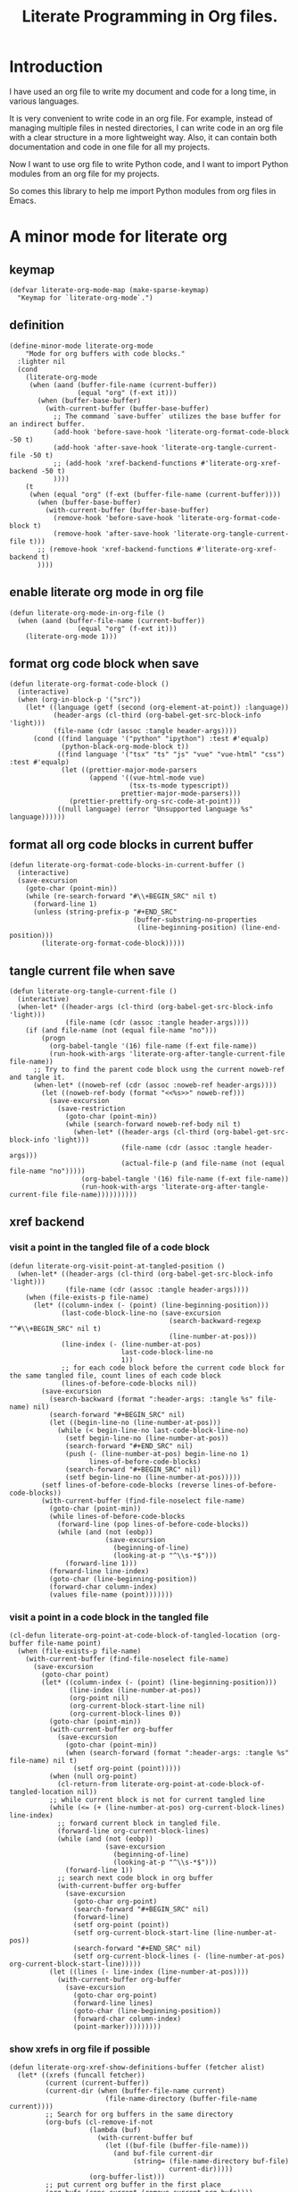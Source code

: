 # -*- Mode: POLY-ORG ; common-lisp-style: elisp; indent-tabs-mode: nil;  -*- ---
#+Title: Literate Programming  in Org files.
#+OPTIONS: tex:verbatim toc:nil \n:nil @:t ::t |:t ^:nil -:t f:t *:t <:t
#+STARTUP: noindent
#+STARTUP: inlineimages
#+PROPERTY: literate-lang python
#+PROPERTY: literate-load yes
#+PROPERTY: literate-insert-header no
#+PROPERTY: header-args :results silent :session :tangle no
#+PROPERTY: LITERATE_ORG_EXPORT_DIRECTORY: ./literate_python
* Table of Contents                                            :noexport:TOC:
- [[#introduction][Introduction]]
- [[#a-minor-mode-for-literate-org][A minor mode for literate org]]
  - [[#keymap][keymap]]
  - [[#definition][definition]]
  - [[#enable-literate-org-mode-in-org-file][enable literate org mode in org file]]
  - [[#format-org-code-block-when-save][format org code block when save]]
  - [[#format-all-org-code-blocks-in-current-buffer][format all org code blocks in current buffer]]
  - [[#tangle-current-file-when-save][tangle current file when save]]
  - [[#xref-backend][xref backend]]
    - [[#visit-a-point-in-the-tangled-file-of-a-code-block][visit a point in the tangled file of a code block]]
    - [[#visit-a-point-in-a-code-block-in-the-tangled-file][visit a point in a code block in the tangled file]]
    - [[#show-xrefs-in-org-file-if-possible][show xrefs in org file if possible]]
    - [[#find-definitions][find definitions]]
    - [[#describe-thing-at-point][describe thing at point]]
- [[#python-library-for-a-literate-server][Python library for a literate server]]
  - [[#idea][Idea]]
  - [[#prototype][Prototype]]
  - [[#module-layout-in-an-org-file][Module Layout in an Org file]]
  - [[#implementation-in-python-side][Implementation in python side]]
    - [[#__init__][__init__]]
    - [[#__main__][__main__]]
    - [[#literate-module-loader][literate module loader]]
    - [[#build-hierarchical-code-structure][build hierarchical code structure]]
    - [[#web-server][web server]]
  - [[#tests][Tests]]
    - [[#test-update-locals-in-marimo-notebook-automatically][test update locals in marimo notebook automatically]]
- [[#emacs-library-for-python-literate-server][Emacs library for python literate server]]
  - [[#import-required-elisp-libraries][Import required elisp libraries]]
  - [[#utilities][Utilities]]
    - [[#connect-to-a-literate-server][connect to a literate server]]
    - [[#send-request-to-remote-literate-server][send request to remote literate server]]
  - [[#source-code-execution][Source Code Execution]]
    - [[#customized-variables-for-server-host-and-port][customized variables for server host and port]]
    - [[#execute-source-codes-in-specified-module-for-org-babel-python-evaluate][execute source codes in specified module for org-babel-python-evaluate]]
    - [[#execute-source-code-in-remote-server][execute source code in remote server]]
    - [[#execute-source-code-in-current-code-block][execute source code in current code block]]
    - [[#get-top-level-python-code][get top level python code]]
    - [[#get-the-module-name-for-a-file-name][get the module name for a file name]]
    - [[#load-python-code-to-current-module][load python code to current module]]
    - [[#a-cache-db][a cache db]]
- [[#python-inspector-for-emacs][Python inspector for Emacs]]
    - [[#import-required-packages][Import required packages]]
    - [[#utility-functions][Utility functions]]
    - [[#dispatches-the-appropriate-inspection-according-to-obj-type][Dispatches the appropriate inspection according to obj type]]
    - [[#inspect-as-json][inspect as json]]
- [[#llm-with-code-blocks][LLM with code blocks]]
  - [[#the-provider][the provider]]
  - [[#embed][embed]]
    - [[#embedding][embedding]]
    - [[#normalize][normalize]]
  -  [[#semantic-clustering][semantic clustering]]
  - [[#toc][TOC]]
- [[#sync-between-org-files-and-source-files][Sync between org files and source files]]
  - [[#introduction-1][Introduction]]
  - [[#import][Import]]
    - [[#how][How]]
    - [[#implementation][Implementation]]
  - [[#export][Export]]
- [[#run-python-code-in-specified-module][Run python code in specified module]]
  - [[#setup-current-module-in-python-repl][setup current module in python REPL]]
    - [[#a-special-variable-for-current-module-name-in-python-repl][a special variable for current module name in python REPL]]
    - [[#display-namespace-in-the-mode-line-in-buffer-for-python-repl][display namespace in the mode line in buffer for python REPL]]
    - [[#a-comint-input-sender-to-exec-code-in-a-namespace][a comint input sender to exec code in a namespace.]]
  - [[#setup-python-shell-eval-setup-code][setup python shell eval setup code]]
- [[#utilities-1][Utilities]]
  - [[#clear-subtree][clear subtree]]
  - [[#reload-file-or-modules][reload file or modules]]
  - [[#import-from-jupyter-notebook][import from jupyter notebook]]
    - [[#convert-markdown-to-org-syntax][convert markdown to org syntax]]
    - [[#parse-a-notebook-file][parse a notebook file]]
- [[#tips][Tips]]
  - [[#how-to-start-django-server-in-repl][how to start django server in REPL]]
- [[#todo01][TODO]]
- [[#references][References]]

* Introduction
I have used an org file to write my document and code for a long time, in various languages.

It is very convenient to write code in an org file.
For example, instead of managing multiple files in nested directories,
I can write code in an org file with a clear structure in a more lightweight way.
Also, it can contain both documentation and code in one file for all my projects.

Now I want to use org file to write Python code,
and I want to import Python modules from an org file for my projects.

So comes this library to help me import Python modules from org files in Emacs.
* A minor mode for literate org
:PROPERTIES:
:literate-lang: elisp
:header-args: :results silent :session :tangle no
:END:
** keymap
#+BEGIN_SRC elisp
(defvar literate-org-mode-map (make-sparse-keymap)
  "Keymap for `literate-org-mode`.")
#+END_SRC

** definition
#+BEGIN_SRC elisp
(define-minor-mode literate-org-mode
    "Mode for org buffers with code blocks."
  :lighter nil
  (cond
    (literate-org-mode
     (when (aand (buffer-file-name (current-buffer))
                 (equal "org" (f-ext it)))
       (when (buffer-base-buffer)
         (with-current-buffer (buffer-base-buffer)
           ;; The command `save-buffer` utilizes the base buffer for an indirect buffer.
           (add-hook 'before-save-hook 'literate-org-format-code-block -50 t)
           (add-hook 'after-save-hook 'literate-org-tangle-current-file -50 t)
           ;; (add-hook 'xref-backend-functions #'literate-org-xref-backend -50 t)
           ))))
    (t
     (when (equal "org" (f-ext (buffer-file-name (current-buffer))))
       (when (buffer-base-buffer)
         (with-current-buffer (buffer-base-buffer)
           (remove-hook 'before-save-hook 'literate-org-format-code-block t)
           (remove-hook 'after-save-hook 'literate-org-tangle-current-file t)))
       ;; (remove-hook 'xref-backend-functions #'literate-org-xref-backend t)
       ))))
#+END_SRC
** enable literate org mode in org file
#+BEGIN_SRC elisp
(defun literate-org-mode-in-org-file ()
  (when (aand (buffer-file-name (current-buffer))
                 (equal "org" (f-ext it)))
    (literate-org-mode 1)))
#+END_SRC
** format org code block when save
#+BEGIN_SRC elisp
(defun literate-org-format-code-block ()
  (interactive)
  (when (org-in-block-p '("src"))
    (let* ((language (getf (second (org-element-at-point)) :language))
           (header-args (cl-third (org-babel-get-src-block-info 'light)))
           (file-name (cdr (assoc :tangle header-args))))
      (cond ((find language '("python" "ipython") :test #'equalp)
             (python-black-org-mode-block t))
            ((find language '("tsx" "ts" "js" "vue" "vue-html" "css") :test #'equalp)
             (let ((prettier-major-mode-parsers
                    (append '((vue-html-mode vue)
                              (tsx-ts-mode typescript))
                            prettier-major-mode-parsers)))
               (prettier-prettify-org-src-code-at-point)))
            ((null language) (error "Unsupported language %s" language))))))
#+END_SRC
** format all org code blocks in current buffer
#+BEGIN_SRC elisp
(defun literate-org-format-code-blocks-in-current-buffer ()
  (interactive)
  (save-excursion
    (goto-char (point-min))
    (while (re-search-forward "#\\+BEGIN_SRC" nil t)
      (forward-line 1)
      (unless (string-prefix-p "#+END_SRC"
                               (buffer-substring-no-properties
                                (line-beginning-position) (line-end-position)))
        (literate-org-format-code-block)))))
#+END_SRC
** tangle current file when save
#+BEGIN_SRC elisp
(defun literate-org-tangle-current-file ()
  (interactive)
  (when-let* ((header-args (cl-third (org-babel-get-src-block-info 'light)))
              (file-name (cdr (assoc :tangle header-args))))
    (if (and file-name (not (equal file-name "no")))
        (progn
          (org-babel-tangle '(16) file-name (f-ext file-name))
          (run-hook-with-args 'literate-org-after-tangle-current-file file-name))
      ;; Try to find the parent code block usng the current noweb-ref and tangle it.
      (when-let* ((noweb-ref (cdr (assoc :noweb-ref header-args))))
        (let ((noweb-ref-body (format "<<%s>>" noweb-ref)))
          (save-excursion
            (save-restriction
              (goto-char (point-min))
              (while (search-forward noweb-ref-body nil t)
                (when-let* ((header-args (cl-third (org-babel-get-src-block-info 'light)))
                            (file-name (cdr (assoc :tangle header-args)))
                            (actual-file-p (and file-name (not (equal file-name "no")))))
                  (org-babel-tangle '(16) file-name (f-ext file-name))
                  (run-hook-with-args 'literate-org-after-tangle-current-file file-name))))))))))
#+END_SRC
** xref backend
*** visit a point in the tangled file of a code block
#+BEGIN_SRC elisp
(defun literate-org-visit-point-at-tangled-position ()
  (when-let* ((header-args (cl-third (org-babel-get-src-block-info 'light)))
              (file-name (cdr (assoc :tangle header-args))))
    (when (file-exists-p file-name)
      (let* ((column-index (- (point) (line-beginning-position)))
             (last-code-block-line-no (save-excursion
                                        (search-backward-regexp "^#\\+BEGIN_SRC" nil t)
                                        (line-number-at-pos)))
             (line-index (- (line-number-at-pos)
                            last-code-block-line-no
                            1))
             ;; for each code block before the current code block for the same tangled file, count lines of each code block
             (lines-of-before-code-blocks nil))
        (save-excursion
          (search-backward (format ":header-args: :tangle %s" file-name) nil)
          (search-forward "#+BEGIN_SRC" nil)
          (let ((begin-line-no (line-number-at-pos)))
            (while (< begin-line-no last-code-block-line-no)
              (setf begin-line-no (line-number-at-pos))
              (search-forward "#+END_SRC" nil)
              (push (- (line-number-at-pos) begin-line-no 1)
                    lines-of-before-code-blocks)
              (search-forward "#+BEGIN_SRC" nil)
              (setf begin-line-no (line-number-at-pos)))))
        (setf lines-of-before-code-blocks (reverse lines-of-before-code-blocks))
        (with-current-buffer (find-file-noselect file-name)
          (goto-char (point-min))
          (while lines-of-before-code-blocks
            (forward-line (pop lines-of-before-code-blocks))
            (while (and (not (eobp))
                        (save-excursion
                          (beginning-of-line)
                          (looking-at-p "^\\s-*$")))
              (forward-line 1)))
          (forward-line line-index)
          (goto-char (line-beginning-position))
          (forward-char column-index)
          (values file-name (point)))))))
#+END_SRC


*** visit a point in a code block in the tangled file
#+BEGIN_SRC elisp
(cl-defun literate-org-point-at-code-block-of-tangled-location (org-buffer file-name point)
  (when (file-exists-p file-name)
    (with-current-buffer (find-file-noselect file-name)
      (save-excursion
        (goto-char point)
        (let* ((column-index (- (point) (line-beginning-position)))
               (line-index (line-number-at-pos))
               (org-point nil)
               (org-current-block-start-line nil)
               (org-current-block-lines 0))
          (goto-char (point-min))
          (with-current-buffer org-buffer
            (save-excursion
              (goto-char (point-min))
              (when (search-forward (format ":header-args: :tangle %s" file-name) nil t)
                (setf org-point (point)))))
          (when (null org-point)
            (cl-return-from literate-org-point-at-code-block-of-tangled-location nil))
          ;; while current block is not for current tangled line
          (while (<= (+ (line-number-at-pos) org-current-block-lines) line-index)
            ;; forward current block in tangled file.
            (forward-line org-current-block-lines)
            (while (and (not (eobp))
                        (save-excursion
                          (beginning-of-line)
                          (looking-at-p "^\\s-*$")))
              (forward-line 1))
            ;; search next code block in org buffer
            (with-current-buffer org-buffer
              (save-excursion
                (goto-char org-point)
                (search-forward "#+BEGIN_SRC" nil)
                (forward-line)
                (setf org-point (point))
                (setf org-current-block-start-line (line-number-at-pos))
                (search-forward "#+END_SRC" nil)
                (setf org-current-block-lines (- (line-number-at-pos) org-current-block-start-line)))))
          (let ((lines (- line-index (line-number-at-pos))))
            (with-current-buffer org-buffer
              (save-excursion
                (goto-char org-point)
                (forward-line lines)
                (goto-char (line-beginning-position))
                (forward-char column-index)
                (point-marker)))))))))
#+END_SRC


*** show xrefs in org file if possible
#+BEGIN_SRC elisp
(defun literate-org-xref-show-definitions-buffer (fetcher alist)
  (let* ((xrefs (funcall fetcher))
         (current (current-buffer))
         (current-dir (when (buffer-file-name current)
                        (file-name-directory (buffer-file-name current))))
         ;; Search for org buffers in the same directory
         (org-bufs (cl-remove-if-not
                    (lambda (buf)
                      (with-current-buffer buf
                        (let ((buf-file (buffer-file-name)))
                          (and buf-file current-dir
                               (string= (file-name-directory buf-file)
                                        current-dir)))))
                    (org-buffer-list)))
         ;; put current org buffer in the first place
         (org-bufs (cons current (remove current org-bufs))))
    (loop for xref in xrefs
          for location = (xref-match-item-location xref)
          for group = (xref-location-group location)
          for (org-buffer . org-point-marker)
            = (loop for buf in org-bufs
                    for marker = (literate-org-point-at-code-block-of-tangled-location
                                          buf group (marker-position (xref-location-marker location)))
                    if marker
                      return (cons buf marker))
          if org-point-marker
            do (setf (xref-match-item-location xref)
                       (xref-make-buffer-location org-buffer (marker-position org-point-marker))))
    (let (buf)
      (cond
        ((not (cdr xrefs))
         (xref-pop-to-location (car xrefs)
                               (assoc-default 'display-action alist)))
        (t
         (setq buf
                 (xref--show-xref-buffer fetcher
                                         (cons (cons 'fetched-xrefs xrefs)
                                               alist)))
         (xref--auto-jump-first buf (assoc-default 'auto-jump alist))
         buf)))))
#+END_SRC

*** find definitions
We try to open the tangled file, and move cursor to the same point as it is in the code block,
then use lsp mode to find the definition, if the target position can be found in the current org file, we'll
move point to the target position.
#+BEGIN_SRC elisp
(defun literate-org-find-dwim ()
  (interactive)
  (unless (string= "org" (f-ext (buffer-file-name (current-buffer))))
    (lsp-find-definition)
    (return))

  (multiple-value-bind (tangled-file-name tangled-point)
      (literate-org-visit-point-at-tangled-position)
    (let ((loc
           (with-current-buffer (find-file-noselect tangled-file-name)
             (lsp 1)
             (goto-char tangled-point)
             (lsp-request "textDocument/definition" (lsp--text-document-position-params)))))
      (if (seq-empty-p loc)
        (lsp--error "Not found for: %s" (or (thing-at-point 'symbol t) ""))
        (let ((xref-show-definitions-function 'literate-org-xref-show-definitions-buffer))
          (lsp-show-xrefs (lsp--locations-to-xref-items loc) nil nil))))))
#+END_SRC
*** describe thing at point
#+BEGIN_SRC elisp
(defun literate-org-describe-thing-at-point ()
  (interactive)
  (unless (string= "org" (f-ext (buffer-file-name (current-buffer))))
    (lsp-describe-thing-at-point)
    (return))

  (multiple-value-bind (tangled-file-name tangled-point)
      (literate-org-visit-point-at-tangled-position)
    (with-current-buffer (find-file-noselect tangled-file-name)
      (lsp 1)
      (goto-char tangled-point)
      (lsp-describe-thing-at-point))))
#+END_SRC

* Python library for a literate server
:PROPERTIES:
:header-args: :results silent :session :tangle no
:END:
** Idea
Python has a flexible module import system that allows you to customize how modules are imported.
This enables us to import modules from a different file format (e.g. an org file).

This approach allows you to maintain and organize your Python code blocks in different modules within one .org file
while dynamically loading it into Python’s namespace.
It leverages Emacs’ powerful editing capabilities along with
Python’s flexible import system to create a seamless workflow for developing and running Python code.

We also provide a way to execute Python code blocks in org files within specified Python modules,
to allow for a more interactive development experience.
** Prototype
:PROPERTIES:
:header-args: :results silent :session :tangle no
:END:
Let's do some tests in Python.

1. import the necessary modules
#+BEGIN_SRC python
import sys
import importlib
#+END_SRC

2. create a new module dynamically
#+BEGIN_SRC python
spec_module_a = importlib.util.spec_from_loader("module_a", loader=None)
module_a = importlib.util.module_from_spec(spec_module_a)
sys.modules["module_a"] = module_a
#+END_SRC

3. add a function to the module
#+BEGIN_SRC python
exec('def say_hello(): print("Hello from module_a.")', module_a.__dict__)
exec('def a(): return 3', module_a.__dict__)
exec('def b(): return 4 + a()', module_a.__dict__)
#+END_SRC
4. run this function
#+BEGIN_SRC python
from module_a import say_hello
from module_a import b
say_hello()
b()
#+END_SRC

It works well.
** Module Layout in an Org file
We can organize Python code blocks in org files in the following way:
- The org sections are used to separate different modules.
  - The org sections has the same hierarchy as the Python modules.
  - The Python module name is defined in the property with name =LITERATE_ORG_MODULE= in the section.
- The Python code blocks in each section are used to define the functions and classes in the module.
- A code block is loaded conditionally by the org property =LITERATE_ORG_LOAD= or header argument =load=.
    - The property is not set.
    - The property is set to =yes=.
    - The property is found in the environment =LITERATE_ORG_LOAD=.

For example      
#+BEGIN_EXAMPLE
 * Module A
   :PROPERTIES:
   :LITERATE_ORG_MODULE: module_a
   :END:
  ** Module A.a
   :PROPERTIES:
   :LITERATE_ORG_MODULE: module_a.a
   :END:
  *** a function for module A.a
   ,#+BEGIN_SRC python
   def say_hello():
        print("Hello from module_a.a.")
   ,#+END_SRC
  *** a test code for above function
   ,#+BEGIN_SRC python :load test
   say_hello()
   ,#+END_SRC
#+END_EXAMPLE
** Implementation in python side
:PROPERTIES:
:LITERATE_ORG_MODULE: literate_python
:LITERATE_ORG_ROOT_MODULE_PATH: ./
:END:
*** __init__
:PROPERTIES:
:LITERATE_ORG_MODULE: literate_python.__init__
:header-args: :tangle ./literate_python/__init__.py
:END:
**** Assignment __version__
#+BEGIN_SRC python
__version__ = "0.0.5"

#+END_SRC
*** __main__
:PROPERTIES:
:LITERATE_ORG_MODULE: literate_python.__main__
:header-args: :tangle ./literate_python/__main__.py
:END:
**** Import statements
#+BEGIN_SRC python
from .pipe import run_server

#+END_SRC
**** Call run_server
#+BEGIN_SRC python
run_server()

#+END_SRC
*** literate module loader
:PROPERTIES:
:LITERATE_ORG_MODULE: literate_python.loader
:header-args: :tangle ./literate_python/loader.py
:END:
**** Import statements
#+BEGIN_SRC python
import sys
import types
import importlib
import importlib.abc
import importlib.machinery
import logging
import orgparse

#+END_SRC
**** logger
#+BEGIN_SRC python
logger = logging.getLogger(__name__)

#+END_SRC
**** in-memory module storage
***** the global parameter
#+BEGIN_SRC python
if "inMemoryModules" not in globals():
    inMemoryModules = {}

#+END_SRC
***** a method to register a list of modules
#+BEGIN_SRC python
def register_literate_modules(module_spec_list: list) -> None:
    for module_spec in module_spec_list:
        inMemoryModules[module_spec["name"]] = module_spec

#+END_SRC
**** find a module
#+BEGIN_SRC python
def _get_module_spec(fullname: str) -> bool:
    return inMemoryModules.get(fullname) or inMemoryModules.get(fullname + ".__init__")

#+END_SRC

**** a literate module importer
#+BEGIN_SRC python
class LiterateImporter(object):
    def find_module(self, fullname: str, path=None):
        if _get_module_spec(fullname):
            logger.debug(f"Found literate module {fullname}")
            return self
        else:
            return None

    def load_module(self, fullname: str):
        """Create a new module object."""
        mod_spec = _get_module_spec(fullname)
        mod = types.ModuleType(fullname)
        mod.__loader__ = self
        mod.__file__ = mod_spec.get("filepath", "")
        # Set module path - get filepath and keep only the path until filename
        mod.__path__ = ["/".join(mod.__file__.split("/")[:-1]) + "/"]
        mod.__package__ = fullname
        sys.modules[fullname] = mod
        # Execute the module/package code into the Module object
        logger.debug(f"Load literate module {fullname}")
        exec(mod_spec["content"], mod.__dict__)
        return mod

#+END_SRC
**** Register the Loader with the Import System
#+BEGIN_SRC python
class LiterateModuleFinder(importlib.abc.MetaPathFinder):
    def find_spec(self, fullname, path, target=None):
        if _get_module_spec(fullname):
            logger.debug(f"Found literate module {fullname}")
            return importlib.machinery.ModuleSpec(fullname, LiterateImporter())
        return None

#+END_SRC
**** a routine to register the finder
#+BEGIN_SRC python
def register_literate_module_finder():
    sys.meta_path = [
        f for f in sys.meta_path if not isinstance(f, LiterateModuleFinder)
    ]
    print("Register literate importer.\n")
    sys.meta_path.append(LiterateModuleFinder())

#+END_SRC
**** operations with org files
***** load python modules from an org file
#+BEGIN_SRC python
def load_literate_modules_from_org_file(org_file: str) -> None:
    orgparse.load(org_file)

#+END_SRC
***** load literate modules form org nodes
#+BEGIN_SRC python
def load_literate_modules_from_org_node(node: orgparse.OrgNode) -> None:
    # root_module = LITERATE_ORG_ROOT_MODULE
    pass

#+END_SRC

***** build an org model compatible string from a local python package
#+BEGIN_SRC python
def build_org_model_from_local_python_package(package_path: str) -> str:
    pass

#+END_SRC
*** build hierarchical code structure
:PROPERTIES:
:LITERATE_ORG_MODULE: literate_python.sections
:header-args: :tangle ./literate_python/sections.py
:END:
**** Introduction
The hierarchical code structure is a tree structure that represents the code blocks in an org file.
We group each code block by a hybrid Approach:
- Initial Clustering: Use text similarity analysis to generate initial clusters.
- LLM Refinement: Then, pass the clustered groups to an LLM to refine the groups,
  suggest task names, or provide explanations for why items are grouped together.
**** import statements
#+BEGIN_SRC python
from sentence_transformers import SentenceTransformer
from sklearn.cluster import KMeans
from sklearn.metrics import silhouette_score

#+END_SRC
**** optimal_clusters
#+BEGIN_SRC python
def optimal_clusters(definitions, embeddings, min_k=2, max_k=10, threshold=0.05):
    """
    Computes the optimal clusters for the given definitions and embeddings.

    It evaluates KMeans clustering for k in range(min_k, max_k+1) by computing the
    silhouette score for each k. If a candidate with more clusters has a silhouette score
    only marginally lower than the best score (within the threshold), it favors the higher k.

    Args:
        definitions: List of text definitions (e.g. function, class, or constant definitions).
        embeddings: Numpy array or list of embeddings corresponding to each definition.
        min_k: Minimum number of clusters to try.
        max_k: Maximum number of clusters to try.
        threshold: If the difference between the best score and a candidate score is less than
                   this threshold, choose the candidate with more clusters.

    Returns:
        clusters: A dictionary mapping each cluster label to a list of definitions.
        optimal_k: The optimal number of clusters chosen.
        scores: A dictionary mapping k to its silhouette score.
    """
    scores = {}
    # Limit max_k to the number of samples
    max_k = min(max_k, len(embeddings))

    # If too few samples, return one cluster containing all definitions.
    if len(embeddings) < 2:
        return {0: definitions}, 1, scores

    best_k = None
    best_score = -1

    # Evaluate silhouette scores for each candidate k.
    for k in range(min_k, max_k + 1):
        kmeans = KMeans(n_clusters=k, random_state=42)
        labels = kmeans.fit_predict(embeddings)
        score = silhouette_score(embeddings, labels)
        scores[k] = score
        print(f"k={k}, silhouette score={score:.4f}")

        # For the first candidate, simply assign best_k.
        if best_k is None:
            best_k = k
            best_score = score
        else:
            # If a candidate has a slightly lower score (within threshold) but with more clusters,
            # favor it for increased granularity.
            if score > best_score:
                best_k = k
                best_score = score
            elif (best_score - score) < threshold and k > best_k:
                best_k = k
                best_score = score

    optimal_k = best_k
    print(f"\nOptimal number of clusters chosen: {optimal_k}")

    # Run final clustering with the optimal number of clusters.
    final_kmeans = KMeans(n_clusters=optimal_k, random_state=42)
    final_labels = final_kmeans.fit_predict(embeddings)

    # Group definitions by cluster.
    clusters = {}
    for label, definition in zip(final_labels, definitions):
        clusters.setdefault(label, []).append(definition)

    return clusters, optimal_k, scores

#+END_SRC
**** example
#+BEGIN_SRC python
# Example usage:
def test_optimal_clusters():
    # Sample list of definitions (could be function/class definitions, etc.)
    definitions = [
        "def load_data(filepath):\n    # loads the data from a file",
        "def preprocess_data(data):\n    # cleans and normalizes the data",
        "class DataLoader:\n    # class for loading data from various sources",
        "def train_model(data):\n    # trains a machine learning model",
        "class ModelTrainer:\n    # class that encapsulates the training logic",
        "def predict(input):\n    # makes predictions using the trained model",
        "def render_vue_component(props):\n    // renders a Vue component based on the props",
        "class VueComponent:\n    // defines a Vue component with state and methods",
        "def mount_vue_app(selector, component):\n    // mounts a Vue app to the DOM element",
        # Add more definitions as needed...
    ]

    # Load a pre-trained model to compute sentence embeddings.
    model = SentenceTransformer("all-MiniLM-L6-v2")
    embeddings = model.encode(definitions)

    # Compute optimal clusters.
    clusters, optimal_k, scores = optimal_clusters(
        definitions, embeddings, min_k=2, max_k=5, threshold=0.05
    )

    # Print out the resulting clusters.
    for cluster_id, items in clusters.items():
        print(f"\nCluster {cluster_id}:")
        for item in items:
            print(f"  - {item}")

#+END_SRC


*** web server
:PROPERTIES:
:LITERATE_ORG_MODULE: literate_python.server
:header-args: :tangle ./literate_python/server.py
:END:
**** Import statements
#+BEGIN_SRC python
import ast
import importlib
import os
import sys
from flask import Flask, request, jsonify

import traceback

from contextlib import redirect_stdout
from contextlib import redirect_stderr
from io import StringIO
from io import StringIO

import logging

from textwrap import shorten
from literate_python.loader import (
    register_literate_modules,
    register_literate_module_finder,
)

from literate_python.inspector import _inspect

#+END_SRC
**** Assignment logger
#+BEGIN_SRC python
logger = logging.getLogger(__name__)

#+END_SRC
**** Assignment app
#+BEGIN_SRC python
app = Flask(__name__)

#+END_SRC
**** collect names in a code
#+BEGIN_SRC python
def get_top_level_names(code):
    tree = ast.parse(code)
    variables = []
    functions = []
    classes = []

    for node in tree.body:
        if isinstance(node, ast.Assign):
            # Handle assignments like x = 1 or x, y = 2, 3.
            for target in node.targets:
                if isinstance(target, ast.Name):
                    variables.append(target.id)
                elif isinstance(target, ast.Tuple):
                    for elt in target.elts:
                        if isinstance(elt, ast.Name):
                            variables.append(elt.id)
        elif isinstance(node, ast.AnnAssign):
            # Handle annotated assignments like: x: int = 1.
            if isinstance(node.target, ast.Name):
                variables.append(node.target.id)
        elif isinstance(node, ast.FunctionDef):
            functions.append(node.name)
        elif isinstance(node, ast.ClassDef):
            classes.append(node.name)

    return variables, functions, classes

#+END_SRC

**** locals in current port
#+BEGIN_SRC python
#: app locals in current port
server_locals = {}

#+END_SRC

**** ensure a module is loaded
#+BEGIN_SRC python
def ensure_module(module_name, module_create_method):
    """Ensure a module is loaded and return it."""
    if module_name in sys.modules:
        return sys.modules[module_name]

    match module_create_method:
        case "create":
            spec_module = importlib.util.spec_from_loader(module_name, loader=None)
            module = importlib.util.module_from_spec(spec_module)
            sys.modules[module_name] = module
            return module
        case "import":
            importlib.import_module(module_name)
            return sys.modules[module_name]
        case "import_or_create":
            if importlib.util.find_spec(module_name):
                importlib.import_module(module_name)
                return sys.modules[module_name]
            else:
                spec_module = importlib.util.spec_from_loader(module_name, loader=None)
                module = importlib.util.module_from_spec(spec_module)
                sys.modules[module_name] = module
                return module
        case _:
            msg = f"Module {module_create_method} doesn't exist"
            raise ValueError(msg)

#+END_SRC

**** Function process_a_message
#+BEGIN_SRC python
def process_a_message(message):
    stdout_stream = StringIO()
    stderr_stream = StringIO()
    error = None
    result = None
    locals = []
    with redirect_stdout(stdout_stream):
        with redirect_stderr(stderr_stream):
            try:
                type = message["type"]
                code = message["code"]
                dict = globals()
                module_name = message["module"] if "module" in message else None
                if module_name:
                    module_create_method = message.get("module-create-method", "import")
                    module = ensure_module(module_name, module_create_method)
                    dict = module.__dict__

                if type == "eval":
                    exec(compile(code, module_name or "code", "exec"), dict)
                    message.get("result-name", "_")
                    result = dict.get("_", None)
                elif type == "exec":
                    result = exec(compile(code, module_name or "code", "exec"), dict)
                    vars_, funcs, classes = get_top_level_names(code)
                    for local in vars_ + funcs + classes:
                        if local in server_locals:
                            _local = server_locals[local]
                            if hasattr(_local, "__module__"):
                                _module_name = _local.__module__
                                if _module_name == module_name:
                                    # update the local with the new value
                                    server_locals[local] = getattr(module, local)
                                    locals.append(local)

                elif type == "quit":
                    result = None
                else:
                    error = "Unknown type: {}".format(type)
                    raise ValueError(error)
            except Exception as e:
                # printing stack trace
                traceback.print_exc()
                error = str(e)
    if error is None:
        return_value = {
            "result": _inspect(result),
            "type": "result",
            "locals": locals,
            "stdout": stdout_stream.getvalue(),
            "stderr": stderr_stream.getvalue(),
        }
    else:
        return_value = {
            "error": error,
            "type": "error",
            "stdout": stdout_stream.getvalue(),
            "stderr": stderr_stream.getvalue(),
        }

    if type == "quit":
        sys.exit(0)
    else:
        return return_value

#+END_SRC
**** register in memory python modules 
**** register
#+BEGIN_SRC python
def register(request):
    # Get JSON data
    data = request.get_json()

    # Process the data (example)
    logger.debug(
        "/register Received:%s", shorten(str(data), width=100, placeholder="...")
    )
    try:
        register_literate_modules(data)
        return_value = {"type": "done"}
    except Exception as e:
        # printing stack trace
        return_value = {"type": "error", "stderr": str(e)}
        traceback.print_exc()

    # Return a response
    logger.debug("/register Returning:%s", return_value)
    return jsonify(return_value)

#+END_SRC

**** @app.route('/lpy/register, methods=['POST']): register literate modules
#+BEGIN_SRC python
@app.route("/lpy/register", methods=["POST"])
def register_router():
    return register(request)

#+END_SRC
**** execute
#+BEGIN_SRC python
def _execute(request):
    # Get JSON data
    data = request.get_json()

    # Process the data (example)
    logger.debug(
        "/execute Received:%s", shorten(str(data), width=100, placeholder="...")
    )
    return_value = process_a_message(data)

    # Return a response
    logger.debug("/execute Returning:%s", return_value)
    return jsonify(return_value)

#+END_SRC

**** @app.route('/execute', methods=['POST']): Function execute
#+BEGIN_SRC python
@app.route("/lpy/execute", methods=["POST"])
def execute():
    return _execute(request)

#+END_SRC

**** status
#+BEGIN_SRC python
def _status(request):
    return jsonify({"status": "ok"})

#+END_SRC

**** status router
#+BEGIN_SRC python
@app.route("/lpy/status", methods=["GET"])
def status():
    return _status(request)

#+END_SRC

**** Function run_web_server
#+BEGIN_SRC python
def run_server():
    host = "127.0.0.1"
    port = 7330
    if "LITERATE_PYTHON_HOST" in os.environ:
        host = os.environ["LITERATE_PYTHON_HOST"]
    if "LITERATE_PYTHON_PORT" in os.environ:
        port = int(os.environ["LITERATE_PYTHON_PORT"])
    register_literate_module_finder()
    app.run(debug=True, port=port, host=host, use_reloader=False)

#+END_SRC

** Tests
:PROPERTIES:
:LITERATE_ORG_MODULE: literate_python.tests
:END:
*** test update locals in marimo notebook automatically 
:PROPERTIES:
:LITERATE_ORG_MODULE: literate_python.tests.test_server
:header-args: :tangle ./literate_python/tests/test_server.py
:END:
**** test1
#+BEGIN_SRC python
def test1():
    print("Hello!")

#+END_SRC

* Emacs library for python literate server
:PROPERTIES:
:literate-lang: elisp
:END:
** Import required elisp libraries
#+BEGIN_SRC elisp
(require 'f)
(require 'files)
(require 'ob-python)
(require 'lsp);; for `lsp-workspace-root'
(require 'python-black)
(require 'prettier)
(require 'emacsql-sqlite) ; for local cache
(require 'llm-prompt)
#+END_SRC

** Utilities
*** connect to a literate server
#+BEGIN_SRC elisp
(defun literate-org-connect ()
  (interactive)
  (when-let* ((url (read-from-minibuffer "URL: " literate-org-rest-server)))
    (setf literate-org-rest-server url)
    (literate-org-request "status" :type "GET")
    (message "Connected to %s" literate-org-rest-server)))
#+END_SRC

*** send request to remote literate server
#+BEGIN_SRC elisp
(defvar literate-org-last-response nil)

(cl-defun literate-org-request (path &key params data (type "GET"))
  (setf literate-org-last-response nil)
  (awhen (get-buffer "*literate-org-error*")
    ;; Close the buffer as it will be out of date.
    (kill-buffer it))
  (let* ((request-backend 'url-retrieve)
         (server literate-org-rest-server)
         resp)
    (request (concat server "lpy/" path)
        :params params
        :parser 'json-read
        :type type
        :headers '(("Content-Type" . "application/json"))
        :sync t
        :data (encode-coding-string (json-encode data) 'utf-8 t) ; Encode and ensure unibyte
        :complete (cl-function
                   (lambda (&key response &allow-other-keys)
                     (setf literate-org-last-response response)
                     (case (request-response-status-code response)
                       (200 (setf resp (request-response-data response)))

                       (500 (user-error "Literate Python server failed:%s" response))
                       (t (user-error "Failed to request to remote Python server:%s" response))))))
    (let ((type (cdr (assoc 'type resp))))
      (cond ((equal type "error")
             (let ((stdout (cdr (assoc 'stdout resp)))
                   (stderr (cdr (assoc 'stderr resp))))
               (with-current-buffer (get-buffer-create "*literate-org-error*")
                 (erase-buffer)
                 (insert "=== Data ===\n" (encode-coding-string (json-encode data) 'utf-8 t) "\n\n")
                 (insert "==== Error ===\n" (or (cdr (assoc 'error resp)) ""))
                 (when stdout 
                   (insert "\n\n=== stdout ===\n" stdout))
                 (when stderr
                   (insert "\n\n=== stderr ===\n" (cdr (assoc 'stderr resp)))))
               (switch-to-buffer-other-window "*literate-org-error*")))))
    resp))
#+END_SRC


** Source Code Execution
*** customized variables for server host and port
#+BEGIN_SRC elisp
(defcustom literate-org-rest-server "http://localhost:7330/"
  "The server address for literate python server."
  :type 'string
  :group 'literate-org)

#+END_SRC
*** execute source codes in specified module for org-babel-python-evaluate
#+BEGIN_SRC elisp
(defun literate-org-setup-org-babel ()
  (setf org-babel-python--exec-tmpfile
        "\
with open('%s') as __org_babel_python_tmpfile:
    exec(compile(__org_babel_python_tmpfile.read(), __org_babel_python_tmpfile.name, 'exec'))"))
#+END_SRC
*** execute source code in remote server
#+BEGIN_SRC elisp
(cl-defun literate-org-remote-execute-code (code &key (type :exec) (module) (module-create-method "import_or_create"))
  (literate-org-request "execute" :type "POST"
                           :data `((type . ,(subseq (symbol-name type) 1))
                                   (module . ,module)
                                   (module-create-method . ,module-create-method)
                                   (code . ,code))))
#+END_SRC
*** execute source code in current code block
We have to switch back to org buffer, otherwise =org-babel-execute-src-block-maybe= will report a message and
override our own compilation report.
#+BEGIN_SRC elisp
(defun literate-org-execute-current-code-block ()
  (interactive)
  (let* ((context-info (second (org-element-context)))
         (block-arguments (third (org-babel-get-src-block-info)))
         (info (org-babel-get-src-block-info))
         (body (nth 1 info))
         (code (plist-get context-info :value))
         (type (intern (or (org-entry-get (point) "LITERATE_ORG_EXECUTE_TYPE" t)
                           ":exec")))
         (module-create-method (or (org-entry-get (point) "LITERATE_ORG_MODULE_CREATE_METHOD" t)
                                   "import_or_create"))
         (module-name (org-entry-get (point) "LITERATE_ORG_MODULE" t))
         (resp (literate-org-remote-execute-code code :type type :module module-name :module-create-method module-create-method)))
    (with-current-buffer (get-buffer-create "*literate-org-stdout*")
      (awhen (cdr (assoc 'stdout resp))
        (goto-char (point-max))
        (insert "\n" it "\n")))
    (if (equal type :exec)
      (message "Executed code block in module %s, updated locals %s"
               module-name (cdr (assoc 'locals resp)))
      (let ((json-encoding-pretty-print t))
        (when (not (equal "none" (cdr (assoc :results block-arguments))))
          (org-babel-insert-result (json-encode (cdr (assoc 'result resp))) '("replace")))
        (message "Evaluated code block in module %s:\n%s" module-name (cdr (assoc 'result resp)))))))
#+END_SRC
*** get top level python code
#+BEGIN_SRC elisp
(defun literate-org-get-top-level-node-at-point ()
  "Get the current top level node at point, return a cons of start and end position."
  (let* ((node (treesit-node-at (point)))
         (parent (treesit-node-parent node)))
    (while (and parent (not (equal "module" (treesit-node-type parent))))
      (setq node parent)
      (setq parent (treesit-node-parent node)))
    node))
#+END_SRC
*** get the module name for a file name
#+BEGIN_SRC elisp
(cl-defun literate-org-module-name-from-file-name (&optional (file (buffer-file-name)))
  "Get the module name from a file name."
  (let* ((package-root (lsp-workspace-root))
         (relative-name (f-no-ext (f-relative file package-root))))
    (when (locate-dominating-file relative-name "site-packages")
      (setf relative-name (apply 'f-join (nthcdr 4 (split-string relative-name "/")))))
    (dired-replace-in-string "/" "." relative-name)))
#+END_SRC
*** load python code to current module
#+BEGIN_SRC elisp
(defun literate-org-load-code-in-current-namespace ()
  (interactive)
  (let* ((node (literate-org-get-top-level-node-at-point))
         (begin (treesit-node-start node))
         (end (treesit-node-end node))
         (code (buffer-substring-no-properties begin end))
         (file (buffer-file-name))
         (org-babel-p (equalp "org" (f-ext file)))
         (module-name (if org-babel-p
                        (org-entry-get (point) "LITERATE_ORG_MODULE" t)
                        (literate-org-module-name-from-file-name file)))
         (module-create-method (or (org-entry-get (point) "LITERATE_ORG_MODULE_CREATE_METHOD" t)
                                   "import_or_create")))
    ;; To Fix module name with syntax `...literate-org.literate_python.module_a'
    (let ((prefix-dot-count 0))
      (while (eq ?. (aref module-name prefix-dot-count))
        (incf prefix-dot-count))
      (let ((index prefix-dot-count))
        (while (> prefix-dot-count 1)
          (setf index (1+ (position ?. module-name :start index)))
          (decf prefix-dot-count))
        (when (> index 0)
          (setf module-name (substring module-name index)))))

    (literate-org-remote-execute-code code :type :exec :module module-name :module-create-method module-create-method)
    (message "Loaded %s[%s:%s] in module %s" (treesit-node-type node) begin end module-name)))
#+END_SRC
*** a cache db
**** get db
#+BEGIN_SRC elisp
(defvar literate-org-db-instance nil) 
(defun literate-org-db ()
  (unless literate-org-db-instance
    (setf literate-org-db-instance (emacsql-sqlite (f-join user-emacs-directory "literate-org.db")))
    (emacsql literate-org-db-instance [:create-table :if :not :exists summary
                                        ([(key text :primary-key)
                                          (value text)])])
    (emacsql literate-org-db-instance [:create-table :if :not :exists embedding
                                        ([(key text :primary-key)
                                          (value text)])]))
  literate-org-db-instance)
#+END_SRC
**** as a key value
***** get value
#+BEGIN_SRC elisp
(defun literate-org-db-get (table key)
  (caar (emacsql (literate-org-db) [:select value :from $s2 :where (= key $s1)] key table)))
#+END_SRC
***** set value
#+BEGIN_SRC elisp
(defun literate-org-db-set (table key value)
  (emacsql (literate-org-db) [:insert-or-replace-into $s3 :values ([$s1 $s2])] key value table))
#+END_SRC
* Python inspector for Emacs
:PROPERTIES:
:LITERATE_ORG_MODULE: literate_python.inspector
:header-args: :tangle ./literate_python/inspector.py
:END:
*** Import required packages
#+BEGIN_SRC python
from inspect import getmembers, isbuiltin, ismethod
from typing import Dict
from datetime import datetime
from multimethod import multimethod

#+END_SRC
*** Utility functions
**** stringify a variable
#+BEGIN_SRC python
def stringify_val(member):
    key, val = member
    if isinstance(val, str):
        return key, '"{}"'.format(val)
    if type(val) in (dict, tuple, list):
        return key, _inspect(val)
    return key, f"{str(val)} {str(type(val))}"

#+END_SRC
**** is trash
#+BEGIN_SRC python
def is_trash(member):
    key, val = member
    return (
        key in ["__doc__", "__class__", "__hash__", "__dict__"]
        or ismethod(val)
        or isbuiltin(val)
        or type(val).__name__ == "method-wrapper"
    )

#+END_SRC
**** Turns a non-primitive obj into a dictionary of its fields and their values.
#+BEGIN_SRC python
def _pyinspect_inspect_object(obj):
    """
    Turns a **non-primitive** obj into a dictionary of its fields and their values.
    Filters out some built-in magic fields and pretty-prints dictionary values via `json.dumps`.
    Doesn't display methods.
    """
    return dict(stringify_val(m) for m in reversed(getmembers(obj)) if not is_trash(m))

#+END_SRC
**** Surrounds string key with extra quotes
#+BEGIN_SRC python
def _pyinspect_add_quotes(key):
    """
    Surrounds string key with extra quotes because Emacs parses them as just symbols
    and makes it hard to distinguish between them and non-string symbols

    >>> _pyinspect_add_quotes("hello")
    '"hello"'

    >>> _pyinspect_add_quotes(1)
    1
    """
    return '"{}"'.format(key) if type(key) is str else key

#+END_SRC
**** trim_seq
#+BEGIN_SRC python
def trim_seq(seq, elem_cap):
    if type(seq) is dict:
        return _pyinspect_take_dict(seq, elem_cap)
    elif type(seq) in (tuple, list):
        return seq[:elem_cap]

#+END_SRC
**** Returns a new dictionary with the first n pairs from d
#+BEGIN_SRC python
def _pyinspect_take_dict(d: Dict, n: int):
    "Returns a new dictionary with the first n pairs from d"

    def iterator():
        i = 0
        for item in d.items():
            if i == n:
                break
            yield item
            i += 1

    return dict(iterator())

#+END_SRC
*** Dispatches the appropriate inspection according to obj type
**** generic method
#+BEGIN_SRC python
@multimethod
def _inspect(obj) -> dict:
    return {"type": "object", "value": _pyinspect_inspect_object(obj)}

#+END_SRC
**** str
#+BEGIN_SRC python
@_inspect.register  # type: ignore
def _(obj: str) -> dict:
    return {"type": "string", "value": obj}

#+END_SRC
**** bool
#+BEGIN_SRC python
@_inspect.register  # type: ignore
def _(obj: bool) -> dict:
    return {"type": "bool", "value": obj}

#+END_SRC
**** int
#+BEGIN_SRC python
@_inspect.register  # type: ignore
def _(obj: int) -> dict:
    return {"type": "integer", "value": obj}
#+END_SRC

**** float
#+BEGIN_SRC python
@_inspect.register  # type: ignore
def _(obj: float) -> dict:
    return {"type": "float", "value": obj}
#+END_SRC

**** complex
#+BEGIN_SRC python
@_inspect.register  # type: ignore
def _(obj: complex) -> dict:
    return {"type": "complex", "value": obj}
#+END_SRC
**** tuple
#+BEGIN_SRC python
@_inspect.register  # type: ignore
def _(obj: tuple) -> dict:
    return {
        "type": "tuple",
        "value": [_inspect(item) for item in obj],
    }

#+END_SRC

**** list
#+BEGIN_SRC python
@_inspect.register  # type: ignore
def _(obj: list) -> dict:
    return {
        "type": "list",
        "value": [_inspect(item) for item in obj],
    }

#+END_SRC

**** dict
#+BEGIN_SRC python
@_inspect.register  # type: ignore
def _(obj: dict) -> dict:
    return {
        "type": "dict",
        "value": {_pyinspect_add_quotes(k): _inspect(v) for (k, v) in obj.items()},
    }

#+END_SRC

**** datetime
#+BEGIN_SRC python
@_inspect.register  # type: ignore
def _(obj: datetime) -> dict:
    print(f"obj: {obj}")
    return {
        "type": "datetime",
        "value": obj.isoformat(),
    }

#+END_SRC

*** inspect as json
#+BEGIN_SRC python
# def _pyinspect_json(obj):
#     return json.dumps(_inspect(obj), indent=4, default=lambda o: _pyinspect(o)["value"])

#+END_SRC
* LLM with code blocks
:PROPERTIES:
:literate-lang: elisp
:END:
** the provider
#+BEGIN_SRC elisp
(defvar literate-org-llm-refactoring-provider nil "The provider for literate refactoring.")
#+END_SRC

** embed
*** embedding
#+BEGIN_SRC elisp
(defun literate-org-embed-code-block (code lang)
  "Return an embedding vector for CODE."
  (let* ((source (format "%s\n%s" lang code))
         (embedding (literate-org-db-get 'embedding source)))
    (if embedding
      (read embedding)
      (let ((embedding (llm-embedding literate-org-llm-refactoring-provider source)))
        (literate-org-db-set 'embedding source (prin1-to-string embedding))
        embedding))))
#+END_SRC
*** normalize
#+BEGIN_SRC elisp
(defun literate-org-normalize-vector (vec)
  "Normalize a vector to unit length."
  (let ((norm (sqrt (apply #'+ (mapcar (lambda (x) (* x x)) vec)))))
    (mapcar (lambda (x) (/ x norm)) vec)))
#+END_SRC
**  semantic clustering
***** data structure of a code block
#+BEGIN_SRC elisp
(cl-defstruct literate-org-code-block
  title
  body
  language
  properties
  embedding
  summary
  parent
  level)
#+END_SRC
***** summary of a code block
****** prompt
#+BEGIN_SRC elisp
(llm-defprompt literate-org-summary-prompt "Please summarize the following {{language}} code block {{code}}")
#+END_SRC

****** impl
#+BEGIN_SRC elisp
(cl-defun literate-org-code-summary (code lang callback &key force)
  "Summarize the code block."
  (lexical-let* ((prompt (llm-prompt-fill 'literate-org-summary-prompt literate-org-llm-refactoring-provider
                                          :language lang :code code))
                 (summary (literate-org-db-get 'summary prompt))
                 (callback callback)
                 (internal-callback (lambda (summary)
                                      (literate-org-db-set 'summary prompt summary)
                                      (funcall callback summary))))
    (if (and (not force) summary)
      (funcall callback summary)
      (llm-chat-async
       literate-org-llm-refactoring-provider
       (llm-make-chat-prompt
        prompt :context "
Summarize the entire code block concisely and elegantly in English with markdown syntax .
Only elaborate on parts that may not be immediately clear to a senior engineer.
If the code is self-explanatory, you may return nothing.")
       internal-callback
       (lambda (_ error)
         (message "Failed to summarize code block: %s" error))
       ))))
#+END_SRC

****** an interactive command
#+BEGIN_SRC elisp
(defun literate-org-code-summary-for-current-code-block ()
  (interactive)
  (let* ((context-info (second (org-element-context)))
         (block-arguments (third (org-babel-get-src-block-info)))
         (info (org-babel-get-src-block-info))
         (language (nth 0 info))
         (body (nth 1 info))
         (code (plist-get context-info :value)))
    (message "Summarizing code block in %s..." language)
    (literate-org-code-summary
     code language
     (lambda (summary)
       (with-current-buffer (get-buffer-create "*literate-org-summary*")
         (delete-region (point-min) (point-max))
         (insert summary)
         (markdown-mode))
       (switch-to-buffer-other-window "*literate-org-summary*")))))
#+END_SRC

** TOC
* Sync between org files and source files
:PROPERTIES:
:literate-lang: elisp
:END:
** Introduction
Even though we can write code in org files,
we still need to sync them with source files,
especially when we want to share the code with a team or
import code changes from a team.
** Import
*** How
We try to import code from source files to an org file
by using Emacs's new library [[https://tree-sitter.github.io/tree-sitter/using-parsers][tree-sitter]].

For example, in the following Python code block,
we can parse the Python code and get the first function name.
#+BEGIN_SRC elisp :load no
(with-temp-buffer
    ;; (insert "def say_hello():\n  print('Hello')\n")
    (insert "yaml.add_representer(Canonical, dataclass_representer)\n")
  (let ((language (tree-sitter-require 'python))
        (parser (tsc-make-parser)))
    (tsc-set-language parser language)
    (let* ((str (buffer-string))
           (tree (tsc-parse-string parser str))
           (root (tsc-root-node tree))
           (first-child (tsc-get-nth-child root 0))
           (first-child-name (tsc-get-child-by-field first-child :name)))
      ;; (message "first child node type: %s, name:%s" (tsc-node-type first-child) (tsc-node-text first-child-name))
      (let ((grandchild (tsc-get-nth-child first-child 0)))
        (message "%s" (tsc-node-text (tsc-get-child-by-field grandchild :function))))
      ;; (message "%s" (tsc-tree-to-sexp tree))
      )))
#+END_SRC

*** Implementation
**** import required elisp libraries
#+BEGIN_SRC elisp
(require 'tree-sitter)
(require 'tree-sitter-langs)
(require 'f); for file operations
#+END_SRC
**** Configurations
***** ignored directories
#+BEGIN_SRC elisp
(defcustom literate-org-ignored-dirs '("__pycache__" ".git" ".vscode" ".idea")
  "The directories to be ignored when importing source files."
  :group 'literate-org)
#+END_SRC

***** the maximum size of a title for an org section
#+BEGIN_SRC elisp
(defcustom literate-org-max-title-size 80
  "The maximum size of a title for an org section."
  :group 'literate-org)
#+END_SRC
**** generic methods
#+BEGIN_SRC elisp
(cl-defgeneric literate-org-module-comment (language node)
  (:documentation "Get the module comment."))

(cl-defgeneric literate-org-node-name (language node-type node)
  (:documentation "Get the name of a node."))
(cl-defgeneric literate-org-next-code-block-index (language root start-index)
  (:documentation "Get the next code block index."))

(cl-defgeneric literate-org-file-extension (language)
  (:documentation "the file extension for a language."))

(cl-defgeneric literate-org-alias-language (language)
  (:documentation "the alias language for a language if have.")
  (:method (language)
    ;; default implementation
    language))

(cl-defgeneric literate-org-treesit-parser-language (language)
  (:documentation "Get the treesit parser language for a language."))

(cl-defgeneric literate-org-babel-language-name (language)
  (:documentation "the source code block name for a language."))

(cl-defgeneric literate-org-properties-for-a-module (language module-name path)
  (:documentation "the default header-args for a file."))

(cl-defgeneric literate-org-get-code-blocks-in-current-buffer (language module-name section-level)
  (:documentation "Get the code blocks in a file."))

#+END_SRC
**** Utilities
***** the parse tree for current file
#+BEGIN_SRC elisp
(cl-defun literate-org-parse-tree-for-current-file (language)
  (let* ((language (literate-org-treesit-parser-language language))
         (language (tree-sitter-require language))
         (parser (tsc-make-parser)))
    (tsc-set-language parser language)
    (tsc-parse-string parser (buffer-string))))
#+END_SRC

**** default implementation for generic methods
***** babel block language name
#+BEGIN_SRC elisp
(cl-defmethod literate-org-babel-language-name (language)
  (symbol-name language))
#+END_SRC

***** module comment for a language
#+BEGIN_SRC elisp
(cl-defmethod literate-org-module-comment (language node)
  nil)
#+END_SRC

***** file extensions for a language
#+BEGIN_SRC elisp
(cl-defmethod literate-org-file-extension (language)
  (symbol-name language))
#+END_SRC

***** determine treesit parser language in current buffer
#+BEGIN_SRC elisp
(cl-defmethod literate-org-treesit-parser-language (language)
  language)
#+END_SRC


***** How to get the name of a parse node
#+BEGIN_SRC elisp
(cl-defmethod literate-org-node-name (language node-type node)
  (format "%s" node-type))
#+END_SRC

***** header-args for a file
#+BEGIN_SRC elisp
(cl-defmethod literate-org-properties-for-a-module (language module-name path)
  (list (cons "LITERATE_ORG_MODULE" module-name)
        (cons "header-args" (format ":tangle %s" path))))
#+END_SRC

***** get pieces of code blocks in a source file
To investigate the parse tree, we can use Emacs command [[https://github.com/emacs-mirror/emacs/blob/master/admin/notes/tree-sitter/starter-guide#query-references][treesit-explore-mode]]
#+BEGIN_SRC elisp
(cl-defmethod literate-org-get-code-blocks-in-current-buffer (language module-name section-level)
  (let* ((language (literate-org-alias-language language))
         (tree (literate-org-parse-tree-for-current-file language))
         (root (tsc-root-node tree))
         (count-of-children (tsc-count-children root))
         (module-comment (when (> count-of-children 0)
                           (literate-org-module-comment language root)))
         (current-index 0)
         (next-index 0)
         (next-title nil)
         (code-blocks nil))
    (while (< current-index count-of-children)
      (cl-multiple-value-setq (next-index next-title)
        (literate-org-next-code-block-index language root current-index))
      (setf code-blocks
              (nconc code-blocks
                     (list
                      (make-literate-org-code-block
                       :title (dired-replace-in-string "\n" " " next-title)
                       :body (let ((begin (tsc-node-start-position (ts-get-nth-child root current-index)))
                                   (end (tsc-node-end-position (ts-get-nth-child root next-index))))
                               (concat (buffer-substring-no-properties begin end) "\n"))
                       :language language
                       :level section-level))))
      (setf current-index (1+ next-index)))
    (cons module-comment code-blocks)))
#+END_SRC

**** import source files
***** how to prepare a new org section for a module
#+BEGIN_SRC elisp
(cl-defun literate-org-new-org-section-for-a-module (module-name new-level &key (title module-name) language path)
  (loop repeat new-level do (insert "*"))
  (insert " " title "\n")
  (cl-loop for (key . value) in (literate-org-properties-for-a-module language module-name path)
           do (org-entry-put (point) key value)))
#+END_SRC
***** iterate a directory or a file to import source files
#+BEGIN_SRC elisp
(cl-defun literate-org-import (&key (level (or (org-current-level) 0))
                                    module-name module-path)
  "Import source codes from a directory to an org file."
  (interactive "")
  (let* ((module-names (or (ensure-list module-name)
                           (aand (or (org-entry-get (point) "LITERATE_ORG_MODULE" t)
                                     (org-entry-get (point) "LITERATE_ORG_ROOT_MODULE" t))
                                 (split-string it))
                           ;; for all modules in `LITERATE_ORG_ROOT_MODULE'
                           (list nil)))
         (root-path (org-entry-get (point) "LITERATE_ORG_ROOT_MODULE_PATH" t)))
    (dolist (module-name module-names)
      (let ((module-path (or module-path
                             (when root-path
                               (if module-name
                                 (concat root-path "/"
                                         (dired-replace-in-string
                                          "\\." "/" module-name))
                                 root-path)))))
        (if (f-directory? module-path)
          ;; if there are multiple module-names, then we need to create a new org header for each of them.
          ;; it usually happens in global org property `LITERATE_ORG_ROOT_MODULE'.
          (if (> (length module-names) 1)
            (let ((new-level (1+ level)))
              (literate-org-new-org-section-for-a-module
               module-name new-level
               :title module-name
               :path module-path)
              (literate-org-import-directory module-name module-path :level new-level))
            (literate-org-import-directory module-name module-path))
          (literate-org-import-file module-name module-path))
        (message "Finished importing module %s from %s" module-name module-path)))))
#+END_SRC
***** import a directory
#+BEGIN_SRC elisp
(cl-defun literate-org-import-directory (module-name module-directory &key (level (or (org-current-level) 0)))
  (let* ((languages (or (aand (org-entry-get (point) "LITERATE_ORG_LANGUAGES" t)
                              (mapcar #'intern (split-string it)))
                        (aand (org-entry-get (point) "LITERATE_ORG_LANGUAGE" t)
                              (list (intern it)))
                        (list (intern (read-from-minibuffer "Which language: ")))))
         (excluded-modules (aand (org-entry-get (point) "LITERATE_ORG_EXCLUDED_MODULES" t)
                                 (split-string it)))
         (new-level (1+ level)))
    (labels ((%build-module-name (relative-name)
               (if module-name
                 (format "%s.%s" module-name
                         (dired-replace-in-string
                          "/" "." relative-name))
                 (dired-replace-in-string
                  "/" "." relative-name))))
      ;; TODO: cleanup empty directories.
      (dolist (file (directory-files module-directory t))
        (when-let* ((ext (f-ext file))
                    (language (find-if #'(lambda (language)
                                           (equal ext (literate-org-file-extension language)))
                                       languages)))
          (let* ((relative-name (f-no-ext (f-relative file module-directory)))
                 (new-module-name (%build-module-name relative-name)))
            (unless (find new-module-name excluded-modules :test #'string=) 
              (literate-org-import-source-file-to-org
               language file new-level new-module-name)))))

      (dolist (directory (f-directories module-directory))
        (let* ((relative-name (f-no-ext (f-relative directory module-directory)))
               (new-module-name (%build-module-name relative-name)))
          (unless (or (find new-module-name excluded-modules :test #'string=)
                      (loop for ignored-name in literate-org-ignored-dirs
                            thereis (search ignored-name new-module-name)))
            (literate-org-new-org-section-for-a-module
             new-module-name new-level
             :title (or (f-ext relative-name) relative-name)
             :path directory)
            (literate-org-import :level new-level
                                 :module-name new-module-name
                                 :module-path directory)))))))
#+END_SRC

***** import a file
#+BEGIN_SRC elisp
(defun literate-org-import-file (module-name module-path)
  (let* ((languages (or (aand (org-entry-get (point) "LITERATE_ORG_LANGUAGES" t)
                              (mapcar #'intern (split-string it)))
                        (aand (org-entry-get (point) "LITERATE_ORG_LANGUAGE" t)
                              (list (intern it)))
                        (intern (read-from-minibuffer "Which language: "))))
         (language
           (if (null (cdr languages))
             (car languages)
             (intern (completing-read "Which language: " languages))))
         (path-extension (literate-org-file-extension language))
         (path (concat module-path "." path-extension)))
    (when (f-exists-p path)
      (literate-org-import-source-file-to-org
       language path level module-name :with-org-section nil))))
#+END_SRC

**** build org sections for a file
#+BEGIN_SRC elisp
(cl-defun literate-org-import-source-file-to-org
    (language file level module-name &key (with-org-section t))
  (message "literate importing module %s from file %s with language %s" module-name file language)
  (let* ((new-level (1+ level))
         (code-blocks-info
           (with-current-buffer (find-file-noselect file)
             (literate-org-get-code-blocks-in-current-buffer language module-name new-level)))
         (module-comment (car code-blocks-info))
         (module-title (when module-comment
                         (first (split-string module-comment "\n" t nil))))
         (code-blocks (cdr code-blocks-info)))
    (when with-org-section
      (literate-org-new-org-section-for-a-module module-name level
                                                 :language language
                                                 :path file
                                                 :title (or module-title (f-ext module-name) module-name))
      (let* ((module-root-path (org-entry-get (point) "LITERATE_ORG_ROOT_MODULE_PATH" t))
             (root-module (org-entry-get (point) "LITERATE_ORG_ROOT_MODULE" t)))
        (when (and (> (length module-root-path) 0)
                   (not (string-suffix-p "/" module-root-path)))
          (setf module-root-path (concat module-root-path "/")))))

    (cl-loop for block in code-blocks do
             (cl-loop repeat (literate-org-code-block-level block) do (insert "*"))
             (insert " " (literate-org-code-block-title block) "\n")
             (cl-loop for (key . value) in (literate-org-code-block-properties block)
                      do (org-entry-put (point) key value))
             (awhen (literate-org-code-block-body block)
               (insert "#+BEGIN_SRC "
                       (literate-org-babel-language-name (literate-org-code-block-language block))
                       "\n")
               (insert it)
               (insert "\n#+END_SRC\n")))))
#+END_SRC
**** Python
***** module comment for a language
The comment for a module is usually the first string in the Python file before any meaning code.
#+BEGIN_SRC elisp
(cl-defmethod literate-org-module-comment ((language (eql python)) node)
  (when (eq 'module (tsc-node-type node)) 
    (let* ((index 0)
                (child (tsc-get-nth-child node index)))
      (while (and child
                  (eq 'comment (tsc-node-type child)))
        (incf index)
        (setq child (tsc-get-nth-child node index)))
      (when (and child
                 (eq 'expression_statement (tsc-node-type child)))
        (setf child (tsc-get-nth-child child 0))
        (when (eq 'string (tsc-node-type child))
          (tsc-node-text (tsc-get-nth-child child 1)))))))
#+END_SRC
***** file extensions for a language
#+BEGIN_SRC elisp
(cl-defmethod literate-org-file-extension ((language (eql python)))
  "py")
#+END_SRC


***** How to get the name of a parse node
****** function definition
#+BEGIN_SRC elisp
(cl-defmethod literate-org-node-name ((language (eql python))
                                      (node-type (eql function_definition)) node)
  (format "Function %s" (tsc-node-text (tsc-get-child-by-field node :name))))
#+END_SRC

****** class_definition
#+BEGIN_SRC elisp
(cl-defmethod literate-org-node-name ((language (eql python))
                                      (node-type (eql class_definition)) node)
  (format "Class %s" (tsc-node-text (tsc-get-child-by-field node :name))))
#+END_SRC

****** decorated_definition
#+BEGIN_SRC elisp
(cl-defmethod literate-org-node-name ((language (eql python))
                                      (node-type (eql decorated_definition)) node)
  (let* ((name-list nil)
         (index 0)
         (child (tsc-get-nth-child node index)))
    (while (eq 'decorator (tsc-node-type child))
      (setf name-list (nconc name-list (list (tsc-node-text (tsc-get-nth-child child 1)))))
      (incf index)
      (setf child (tsc-get-nth-child node index)))
    (format "@%s: %s" (mapconcat 'identity name-list " ")
            (literate-org-node-name language (tsc-node-type child) child))))
#+END_SRC
****** assignment
#+BEGIN_SRC elisp
(cl-defmethod literate-org-node-name ((language (eql python))
                                      (node-type (eql assignment)) node)
  (let ((code (dired-replace-in-string "\n" " " (tsc-node-text node))))
    (if (<= (length code) literate-org-max-title-size)
      (format "Assignment %s" code)
      (format "Assignment %s" (tsc-node-text (tsc-get-child-by-field node :left))))))
#+END_SRC

****** augmented_assignment
#+BEGIN_SRC elisp
(cl-defmethod literate-org-node-name ((language (eql python))
                                      (node-type (eql augmented_assignment)) node)
  (let ((code (dired-replace-in-string "\n" " " (tsc-node-text node))))
    (if (<= (length code) literate-org-max-title-size)
      (format "Assignment %s" code)
      (format "Assignment %s" (tsc-node-text (tsc-get-child-by-field node :left))))))
#+END_SRC
****** call
#+BEGIN_SRC elisp
(cl-defmethod literate-org-node-name ((language (eql python))
                                      (node-type (eql call)) node)
  (let ((call-code (dired-replace-in-string "\n" " " (tsc-node-text node))))
    (if (<= (length call-code) literate-org-max-title-size)
      (format "Call %s" call-code)
      (format "Call %s" (tsc-node-text (tsc-get-child-by-field node :function))))))
#+END_SRC

****** try
#+BEGIN_SRC elisp
(cl-defmethod literate-org-node-name ((language (eql python))
                                      (node-type (eql try_statement)) node)
  "Try statement")
#+END_SRC

****** while
#+BEGIN_SRC elisp
(cl-defmethod literate-org-node-name ((language (eql python))
                                      (node-type (eql while_statement)) node)
  "While statement")
#+END_SRC

****** string
#+BEGIN_SRC elisp
(cl-defmethod literate-org-node-name ((language (eql python))
                                      (node-type (eql string)) node)
  "String")
#+END_SRC

****** comment
#+BEGIN_SRC elisp
(cl-defmethod literate-org-node-name ((language (eql python))
                                      (node-type (eql comment)) node)
  "Comment")
#+END_SRC

****** import
#+BEGIN_SRC elisp
(cl-defmethod literate-org-node-name ((language (eql python))
                                      (node-type (eql import)) node)
  "Import")
#+END_SRC
****** import_from_statement
#+BEGIN_SRC elisp
(cl-defmethod literate-org-node-name ((language (eql python))
                                      (node-type (eql import_from_statement)) node)
  "Import")
#+END_SRC

****** expression
#+BEGIN_SRC elisp
(cl-defmethod literate-org-node-name ((language (eql python))
                                      (node-type (eql expression_statement)) node)
  (let ((new-node (tsc-get-nth-child node 0)))
    (literate-org-node-name language (ts-node-type new-node) new-node)))
#+END_SRC


***** get the next code block index
#+BEGIN_SRC elisp
(cl-defmethod literate-org-next-code-block-index ((language (eql python))
                                                  root start-index)
  (cl-block nil
    (let* ((max-index (1- (tsc-count-children root)))
           (current-index start-index)
           (current-node nil)
           (current-node-type nil)
           (next-index nil)
           (next-node-type nil)
           (next-node nil)
           (next-title nil)
           (collected-valid-node-types nil)
           (previous-node nil)
           (previous-node-type nil))
      (while (<= current-index max-index)
        (setf previous-node current-node)
        (setf previous-node-type current-node-type)
        (setf current-node (ts-get-nth-child root current-index))
        (setf current-node-type (ts-node-type current-node))
        (unless (eq 'comment current-node-type)
          (push current-node-type collected-valid-node-types))

        (when (= current-index max-index)
          (return (values max-index
                          (literate-org-node-name
                           language current-node-type current-node))))
        (setf next-index (1+ current-index)
              next-node (ts-get-nth-child root next-index)
              next-node-type (ts-node-type next-node))
        (cl-case current-node-type 
          (comment 
           (if (and previous-node-type
                    (not (find previous-node-type '(comment)) )
                    (find (first collected-valid-node-types) '(import_statement import_from_statement))
                    (not (find next-node-type '(import_statement import_from_statement comment))))
             (return (values (1- current-index)
                             (literate-org-node-name
                              language previous-node-type previous-node)))
             (incf current-index)))
          ((import_statement import_from_statement)
           (cond ((find next-node-type '(import_statement import_from_statement comment))
                  (incf current-index))
                 (t
                  (return (values current-index "Import statements")))))
          (decorated_definition
           (return (values current-index
                           (literate-org-node-name
                            language current-node-type current-node))))
          (class_definition
           (return (values current-index
                           (literate-org-node-name
                            language current-node-type current-node))))
          (function_definition
           (return (values current-index
                           (literate-org-node-name
                            language current-node-type current-node))))
          (expression_statement
           (let* ((first-child-node (ts-get-nth-child current-node 0))
                  (first-child-node-type (ts-node-type first-child-node)))
             (cl-case first-child-node-type
               (comment
                (incf next-index)
                (setf next-node (ts-get-nth-child root next-index))
                (setf next-node-type (ts-node-type next-node)))
               (string
                (return (values current-index "Docstring")))
               (assignment
                ;; if there is a docstring for this assignment, continue to next index
                (if (and (eq 'expression_statement next-node-type)
                         (eq 'string (ts-node-type (ts-get-nth-child next-node 0))))
                  (incf current-index)
                  (return (values current-index
                                  (literate-org-node-name
                                   language first-child-node-type first-child-node)))))
               (t
                (return (values current-index
                                (literate-org-node-name
                                 language first-child-node-type first-child-node)))))))
          (t
           (incf current-index)))))))
#+END_SRC

**** vue
***** How to get the name of a parse node
****** function definition
#+BEGIN_SRC elisp
(cl-defmethod literate-org-node-name ((language (eql tsx))
                                      (node-type (eql function_declaration)) node)
  (format "Function %s" (tsc-node-text (tsc-get-child-by-field node :name))))
#+END_SRC

****** string
#+BEGIN_SRC elisp
(cl-defmethod literate-org-node-name ((language (eql tsx))
                                      (node-type (eql string)) node)
  "String")
#+END_SRC

****** comment
#+BEGIN_SRC elisp
(cl-defmethod literate-org-node-name ((language (eql tsx))
                                      (node-type (eql comment)) node)
  "Comment")
#+END_SRC

****** import
#+BEGIN_SRC elisp
(cl-defmethod literate-org-node-name ((language (eql tsx))
                                      (node-type (eql import)) node)
  "Import")
#+END_SRC
****** export
#+BEGIN_SRC elisp
(cl-defmethod literate-org-node-name ((language (eql tsx))
                                      (node-type (eql export_statement)) node)
  (format "Export %s"
          (let ((declaration (tsc-get-child-by-field node :declaration)))
            (if declaration
              (literate-org-node-name language (tsc-node-type declaration) declaration)
              (let ((value (tsc-get-child-by-field node :value)))
                (if value
                  (tsc-node-text value)))))))
#+END_SRC
****** type_alias_declaration
#+BEGIN_SRC elisp
(cl-defmethod literate-org-node-name ((language (eql tsx))
                                      (node-type (eql type_alias_declaration)) node)
  (format "Type %s" (tsc-node-text (tsc-get-child-by-field node :name))))
#+END_SRC


****** enum_declaration
#+BEGIN_SRC elisp
(cl-defmethod literate-org-node-name ((language (eql tsx))
                                      (node-type (eql enum_declaration)) node)
  (format "Enum %s" (tsc-node-text (tsc-get-child-by-field node :name))))
#+END_SRC

****** interface_declaration
#+BEGIN_SRC elisp
(cl-defmethod literate-org-node-name ((language (eql tsx))
                                      (node-type (eql interface_declaration)) node)
  (format "Interface %s" (tsc-node-text (tsc-get-child-by-field node :name))))
#+END_SRC

****** lexical
#+BEGIN_SRC elisp
(cl-defmethod literate-org-node-name ((language (eql tsx))
                                      (node-type (eql lexical_declaration)) node)
  (format "%s %s"
          (tsc-node-text (tsc-get-child-by-field node :kind))
          (let ((sub-node (tsc-get-nth-child node 1)))
            (literate-org-node-name language
                                    (tsc-node-type sub-node)
                                    sub-node))))
#+END_SRC

****** variable_declarator
#+BEGIN_SRC elisp
(cl-defmethod literate-org-node-name ((language (eql tsx))
                                      (node-type (eql variable_declarator)) node)
  (format "Variable %s"
          (tsc-node-text (tsc-get-child-by-field node :name))))
#+END_SRC

****** expression
#+BEGIN_SRC elisp
(cl-defmethod literate-org-node-name ((language (eql tsx))
                                      (node-type (eql expression_statement)) node)
  (let ((new-node (tsc-get-nth-child node 0)))
    (literate-org-node-name language (ts-node-type new-node) new-node)))
#+END_SRC



***** get the next code block index
#+BEGIN_SRC elisp
(cl-defmethod literate-org-next-code-block-index ((language (eql vue))
                                                  root start-index)
  (let* ((current-index start-index)
         (current-node (ts-get-nth-child root current-index))
         (current-node-type (ts-node-type current-node)))
    (values current-index
            (literate-org-node-name
             language current-node-type current-node))))
#+END_SRC

***** org properties for a module
#+BEGIN_SRC elisp
(cl-defmethod literate-org-properties-for-a-module ((language (eql vue)) module-name path)
  (list (cons "LITERATE_ORG_MODULE" module-name)
        (cons "LITERATE_SOURCE_FILE" path)
        (cons "header-args" (format ":noweb yes :tangle %s" path))
        (cons "header-args:tsx" (format ":noweb yes :noweb-ref %s-script :tangle no" module-name))
        (cons "header-args:vue-html" (format ":noweb yes :noweb-ref %s-template :tangle no" module-name))
        (cons "header-args:css" (format ":noweb yes :noweb-ref %s-style :tangle no" module-name))))
#+END_SRC

***** determine treesit parser language in current buffer
#+BEGIN_SRC elisp
(cl-defmethod literate-org-treesit-parser-language ((language (eql vue)))
  'html)
#+END_SRC



***** get pieces of code blocks in a source file
To investigate the parse tree, we can use Emacs command [[https://github.com/emacs-mirror/emacs/blob/master/admin/notes/tree-sitter/starter-guide#query-references][treesit-explore-mode]]
#+BEGIN_SRC elisp
(cl-defmethod literate-org-get-code-blocks-in-current-buffer ((language (eql vue))
                                                              module-name section-level)
  (let* ((language (literate-org-alias-language language))
         (tree (literate-org-parse-tree-for-current-file language))
         (root (tsc-root-node tree))
         (count-of-children (tsc-count-children root))
         (module-comment (when (> count-of-children 0)
                           (literate-org-module-comment language root)))
         (main-items nil)
         (comment-blocks nil)
         (script-blocks nil)
         (elements-blocks nil)
         (style-blocks nil)
         (code-blocks nil))
    (cl-loop for index from 0 below count-of-children
             for node = (ts-get-nth-child root index)
             for children-count = (tsc-count-children node)
             for node-type = (tsc-node-type node)
             for node-start-text = (when (> children-count 0)
                                     (tsc-node-text (tsc-get-nth-child node 0)))
             for node-end-text = (when (> children-count 0)
                                   (tsc-node-text (tsc-get-nth-child node (1- children-count))))
             for node-body-noweb-ref = nil
             for body = (if (> children-count 0)
                          (string-join (loop for i from 1 below (1- children-count)
                                             collect (tsc-node-text (tsc-get-nth-child node i))))
                          (tsc-node-text node))
             do (labels ((%build (node-type &key language 
                                            mode
                                            (literate-lang (symbol-name language))
                                            (indent 0))
                           (values
                            (format "%s<<%s-%s>>"
                                    (string-join (loop repeat indent collect " "))
                                    module-name node-type)
                            (with-temp-buffer
                              (insert body)
                              ;; (when mode
                              ;;   (funcall mode)
                              ;;   (prettier-prettify))
                              (cons 
                               (make-literate-org-code-block
                                :title (format "%s of %s" node-type module-name)
                                :properties (list (cons "literate-lang" literate-lang))
                                :level section-level)
                               (cdr
                                (literate-org-get-code-blocks-in-current-buffer
                                 language
                                 (format "%s-" module-name node-type)
                                 (1+ section-level))))))))
                  (ecase node-type
                    (script_element
                     (multiple-value-bind (noweb-ref blocks)
                         (%build "script" :mode 'typescript-ts-mode :language 'tsx)
                       (setf node-body-noweb-ref noweb-ref
                             script-blocks (nconc comment-blocks blocks))))
                    (element
                     (multiple-value-bind (noweb-ref blocks)
                         (%build "template" :mode 'vue-mode :language 'vue-html :indent 2)
                       (setf node-body-noweb-ref noweb-ref
                             elements-blocks (nconc comment-blocks blocks))))
                    (style_element
                     (multiple-value-bind (noweb-ref blocks)
                         (%build "style" :language 'css)
                       (setf node-body-noweb-ref noweb-ref
                             style-blocks (nconc comment-blocks blocks))))
                    (comment
                     (let ((block (make-literate-org-code-block
                                   :title (format "Comment %s" module-name)
                                   :body body
                                   :language 'vue
                                   :level (1+ section-level))))
                     (setf node-body-noweb-ref nil
                           comment-blocks
                           (nconc comment-blocks (list block)))))))
             (when node-body-noweb-ref
               (setf comment-blocks nil)
               (let ((node-text (format "%s\n%s\n%s\n"
                                        node-start-text
                                        node-body-noweb-ref
                                        node-end-text)))
                 (setf main-items (nconc main-items (list node-text))))))
    (setf code-blocks
            (cons (make-literate-org-code-block
                   :title (format "Main wrapper %s" module-name)
                   :body (string-join main-items"\n")
                   :language 'vue
                   :level section-level)
                  (nconc script-blocks elements-blocks style-blocks)))
    (cons module-comment code-blocks)))
#+END_SRC


**** vue-html
***** determine treesit parser language in current buffer
#+BEGIN_SRC elisp
(cl-defmethod literate-org-treesit-parser-language ((language (eql vue-html)))
  'html)
#+END_SRC




***** literate-org-node-name

****** default
#+BEGIN_SRC elisp
(cl-defmethod literate-org-node-name ((language (eql vue-html)) node-type node)
  (aif (tsc-get-nth-child node 0)
    (tsc-node-text it)
    (tsc-node-text node)))
#+END_SRC

***** literate-org-next-code-block-index
#+BEGIN_SRC elisp
(cl-defmethod literate-org-next-code-block-index ((language (eql vue-html))
                                                  root start-index)
  (let* ((current-index start-index)
         (current-node (ts-get-nth-child root current-index))
         (current-node-type (ts-node-type current-node)))
    (values current-index
            (literate-org-node-name
             language current-node-type current-node))))
#+END_SRC
**** css
#+BEGIN_SRC elisp
(cl-defmethod literate-org-next-code-block-index ((language (eql css))
                                                  root start-index)
  (let* ((current-index (1- (tsc-count-children root)))
         (current-node (ts-get-nth-child root current-index))
         (current-node-type (ts-node-type current-node)))
    (values current-index
            (literate-org-node-name
             language current-node-type current-node))))
#+END_SRC


**** tsx
***** file extensions for a language
#+BEGIN_SRC elisp
(cl-defmethod literate-org-file-extension ((language (eql vue-html)))
  "vue")
#+END_SRC


***** alias language
#+BEGIN_SRC elisp
(cl-defmethod literate-org-alias-language ((language (eql ts)))
  'tsx)
#+END_SRC

***** get the next code block index
#+BEGIN_SRC elisp
(cl-defmethod literate-org-next-code-block-index ((language (eql tsx))
                                                  root start-index)
  (cl-block nil
    (let* ((max-index (1- (tsc-count-children root)))
           (current-index start-index)
           (current-node nil)
           (current-node-type nil)
           (next-index nil)
           (next-node-type nil)
           (next-node nil)
           (next-title nil)
           (collected-valid-node-types nil)
           (previous-node nil)
           (previous-node-type nil))
      (while (<= current-index max-index)
        (setf previous-node current-node)
        (setf previous-node-type current-node-type)
        (setf current-node (ts-get-nth-child root current-index))
        (setf current-node-type (ts-node-type current-node))
        (unless (eq 'comment current-node-type)
          (push current-node-type collected-valid-node-types))

        (when (= current-index max-index)
          (return (values max-index
                          (literate-org-node-name
                           language current-node-type current-node))))
        (setf next-index (1+ current-index)
              next-node (ts-get-nth-child root next-index)
              next-node-type (ts-node-type next-node))
        (case current-node-type 
          (comment 
           (if (and previous-node-type
                    (not (find previous-node-type '(comment)) )
                    (find (first collected-valid-node-types)
                          '(import_statement))
                    (not (find next-node-type
                               '(import_statement comment))))
             (return (values (1- current-index)
                             (literate-org-node-name
                              language previous-node-type previous-node)))
             (incf current-index)))
          (import_statement
           (cond ((find next-node-type
                        '(import_statement comment))
                  (incf current-index))
                 (t
                  (return (values current-index "Import statements")))))
          ((export_statement enum_declaration interface_declaration
                             type_alias_declaration
                             lexical_declaration
                             variable_declarator
                             function_declaration)
           (return (values current-index
                           (literate-org-node-name
                            language current-node-type current-node))))
          (expression_statement
           (let* ((first-child-node (ts-get-nth-child current-node 0))
                  (first-child-node-type (ts-node-type first-child-node)))
             (cl-case first-child-node-type
               (comment
                (incf next-index)
                (setf next-node (ts-get-nth-child root next-index))
                (setf next-node-type (ts-node-type next-node)))
               (string
                (return (values current-index "Docstring")))
               (assignment
                ;; if there is a docstring for this assignment, continue to next index
                (if (and (eq 'expression_statement next-node-type)
                         (eq 'string (ts-node-type (ts-get-nth-child next-node 0))))
                  (incf current-index)
                  (return (values current-index
                                  (literate-org-node-name
                                   language first-child-node-type first-child-node)))))
               (t
                (return (values current-index
                                (literate-org-node-name
                                 language first-child-node-type first-child-node)))))))
          (t
           (incf current-index)))))))
#+END_SRC

** Export
We use native org tangle features.
* Run python code in specified module
:PROPERTIES:
:literate-lang: elisp
:END:
** setup current module in python REPL
*** a special variable for current module name in python REPL
#+BEGIN_SRC elisp
(defvar literate-org-current-module nil
        "The current python module name to be used when execute a code.")
#+END_SRC
*** display namespace in the mode line in buffer for python REPL 
#+BEGIN_SRC elisp
(defun literate-org-current-namespace-in-repl ()
  `(
    "/"
    ,(or literate-org-current-module "*")
    "/"))
(add-to-list 'mode-line-misc-info
             `(inferior-python-mode (" [" literate-org-current-namespace-in-repl "] ")))
#+END_SRC
*** a comint input sender to exec code in a namespace.
#+BEGIN_SRC elisp
(defun literate-org-comint-input-sender (proc string)
  (with-current-buffer (process-buffer proc)
    (if (eq major-mode 'inferior-python-mode)
      (let ((new-string (format "__PYTHON_EL_eval(%s, %s)\n"
                                (python-shell--encode-string string)
                                (python-shell--encode-string (or (buffer-file-name)
                                                                 "<string>")))))
        (comint-simple-send proc new-string))
      (comint-simple-send proc string))))
#+END_SRC

** setup python shell eval setup code
#+BEGIN_SRC elisp
(defun literate-org-setup-shell-eval-setup-code ()
  (setf comint-input-sender (function literate-org-comint-input-sender))
  (setf python-shell-eval-setup-code
  "\
def __PYTHON_EL_eval(source, filename, module=None):
    import ast, sys
    import os
    if sys.version_info[0] == 2:
        from __builtin__ import compile, eval, globals
    else:
        from builtins import compile, eval, globals
    try:
        p, e = ast.parse(source, filename), None
    except SyntaxError:
        t, v, tb = sys.exc_info()
        sys.excepthook(t, v, tb.tb_next)
        return
    if p.body and isinstance(p.body[-1], ast.Expr):
        e = p.body.pop()
    try:
        g = globals()
        if module is None and 'python_repl_module_name' in globals():
           module = globals()['python_repl_module_name']
        if module is not None:
           g = sys.modules[module].__dict__
        exec(compile(p, filename, 'exec'), g, g)
        if e:
            return eval(compile(ast.Expression(e.value), filename, 'eval'), g, g)
    except Exception:
        t, v, tb = sys.exc_info()
        sys.excepthook(t, v, tb.tb_next)")
  )
#+END_SRC
* Utilities
** clear subtree
#+BEGIN_SRC elisp
(defun literate-org-clear-subtree ()
  (interactive)
  (org-mark-subtree) ;; mark the current subtree
  (forward-line) ;; move point forward, so the headline isn't in the region
  (when (string-prefix-p ":PROPERTIES:" (thing-at-point 'line t))
    (search-forward ":END:")
    (forward-line))
  (delete-region (region-beginning) (region-end)) ;; delete the rest
)
#+END_SRC

** reload file or modules
#+BEGIN_SRC elisp
(defun literate-org-reload ()
  "Reload the current org subtree by clearing and re-importing modules.
This function clears the current subtree and then imports source files
back into the org structure, effectively refreshing the literate org
content from the underlying source files."
  (interactive)
  (literate-org-clear-subtree)
  (literate-org-import))
#+END_SRC

** import from jupyter notebook 
:PROPERTIES:
:literate-lang: elisp
:END:
*** convert markdown to org syntax
**** lua filter to remove PROPERTIES
#+BEGIN_SRC elisp
(defvar literate-org-lua-filter-remove-properties
    "
function Div(elem)
  -- Check if the Div is an Org PROPERTIES drawer
  if elem.classes:includes(\"PROPERTIES\") then
    -- Remove the entire PROPERTIES block by returning nothing
    return {}
  end
end
"
  "A lua filter to remove PROPERTIES drawer.")
#+END_SRC

**** main
#+BEGIN_SRC elisp
(defun literate-org-markdown-to-org (str)
  (let* ((lua-filter-file (make-temp-file "literate-org-md-to-org" nil ".lua"))
         (src-file (make-temp-file "literate-org-md-to-org" nil ".md"))
         (dest-file (format "%s.org" src-file)))
    (with-temp-file lua-filter-file
      (insert literate-org-lua-filter-remove-properties))
    (with-temp-file src-file
      (insert str))
    (shell-command (format "pandoc -f markdown -t org --lua-filter=\"%s\" -o \"%s\" \"%s\""
                           lua-filter-file dest-file src-file))
    (unwind-protect
        (with-temp-buffer
          (insert-file-contents dest-file)
          (buffer-string))
      (delete-file lua-filter-file)
      (delete-file src-file)
      (delete-file dest-file))))
#+END_SRC

**** Only tangling code definitions 
#+BEGIN_SRC elisp
(defvar literate-org-ipynb-tangled-prefix-patterns
    '("Function " "Class " "Import" "@"))

#+END_SRC

*** parse a notebook file
#+BEGIN_SRC elisp
(defun literate-org-import-ipynb-file (file)
  (interactive "f")
  (let* ((data (json-read-file file))
         (cells (coerce (cdr (assoc 'cells data)) 'list))
         (current-org-level (org-current-level)))
    (dolist (cell cells)
      (let ((cell-type (cdr (assoc 'cell_type cell)))
            (source (string-join (coerce (cdr (assoc 'source cell)) 'list))))
        (cond ((string= cell-type "code")
               (if (string-prefix-p "!" source) 
                 (progn
                   (loop repeat (1+ current-org-level) do (insert "*"))
                   (insert " A shell command" "\n")
                   (insert "#+BEGIN_SRC " "sh" "\n")
                   (insert (subseq source 1))
                   (insert "\n#+END_SRC\n"))
                 (let ((src-file (make-temp-file "literate-org-ipynb-code" nil ".py"))
                       (language 'python))
                   (with-temp-file src-file
                     (insert source))
                   (let ((code-blocks
                          (with-current-buffer (find-file-noselect src-file)
                            (cdr (literate-org-get-code-blocks-in-current-buffer
                                  language "" 1)))))
                     (delete-file src-file)
                     (loop for block in code-blocks do
                       (loop repeat (literate-org-code-block-level block) do (insert "*"))
                       (insert " " (literate-org-code-block-title block) "\n")
                       (insert "#+BEGIN_SRC " (literate-org-babel-language-name (literate-org-code-block-language block)))
                       (if (loop for prefix in literate-org-ipynb-tangled-prefix-patterns
                                 never (string-prefix-p prefix (literate-org-code-block-title block)))
                         (insert " :tangle no"))
                       (insert "\n" (literate-org-code-block-body block))
                       (insert "\n#+END_SRC\n"))))))
              ((string= cell-type "markdown")
               (insert (literate-org-markdown-to-org source) "\n")
               (setf current-org-level (org-current-level))))))))
#+END_SRC

* Tips
:PROPERTIES:
:header-args: :tangle no
:END:
** how to start django server in REPL
#+BEGIN_SRC python
import os
import django
from django.core.management import call_command
from threading import Thread

# Set up Django environment
os.environ.setdefault('DJANGO_SETTINGS_MODULE', 'myproject.settings')
django.setup()

# Function to start the server
def start_server():
    call_command('runserver', '127.0.0.1:8000', '--noreload')

# Start the server in a new thread
server_thread = Thread(target=start_server)
server_thread.start()

print("Django server started on http://127.0.0.1:8000")
#+END_SRC
* TODO[0/1]
- [ ] After reloading a definition in a code block, all modules that depend on the module to which this definition belongs are automatically reloaded.
- [ ] Add support to noweb with tangle & code format.  
* References
- [[https://peps.python.org/pep-0302/][PEP 302 -- New Import Hooks]]
- [[https://nbdev.fast.ai/tutorials/tutorial.html][nbdev]] (Create delightful software with Jupyter Notebooks)
  - [[https://hallmx.github.io/nbd_colab/][nbd_colab]]
- [[https://emacs-tree-sitter.github.io/api/inspecting/][tree-sitter]]
